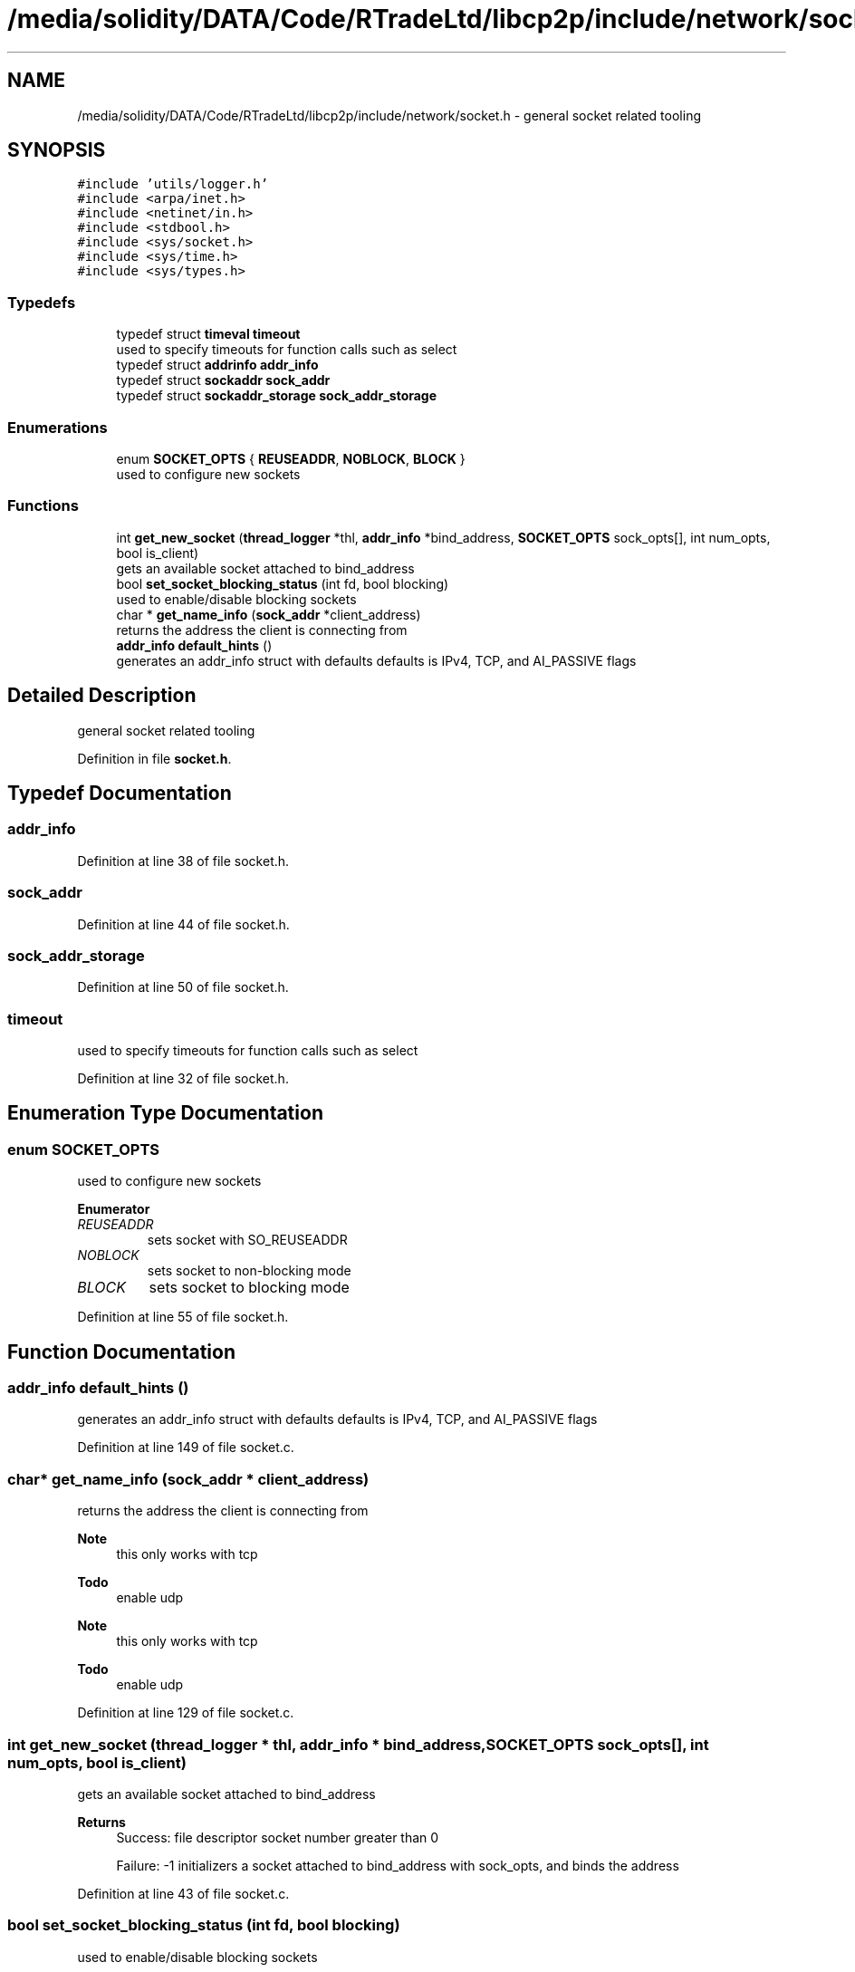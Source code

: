 .TH "/media/solidity/DATA/Code/RTradeLtd/libcp2p/include/network/socket.h" 3 "Wed Jul 22 2020" "libcp2p" \" -*- nroff -*-
.ad l
.nh
.SH NAME
/media/solidity/DATA/Code/RTradeLtd/libcp2p/include/network/socket.h \- general socket related tooling  

.SH SYNOPSIS
.br
.PP
\fC#include 'utils/logger\&.h'\fP
.br
\fC#include <arpa/inet\&.h>\fP
.br
\fC#include <netinet/in\&.h>\fP
.br
\fC#include <stdbool\&.h>\fP
.br
\fC#include <sys/socket\&.h>\fP
.br
\fC#include <sys/time\&.h>\fP
.br
\fC#include <sys/types\&.h>\fP
.br

.SS "Typedefs"

.in +1c
.ti -1c
.RI "typedef struct \fBtimeval\fP \fBtimeout\fP"
.br
.RI "used to specify timeouts for function calls such as select "
.ti -1c
.RI "typedef struct \fBaddrinfo\fP \fBaddr_info\fP"
.br
.ti -1c
.RI "typedef struct \fBsockaddr\fP \fBsock_addr\fP"
.br
.ti -1c
.RI "typedef struct \fBsockaddr_storage\fP \fBsock_addr_storage\fP"
.br
.in -1c
.SS "Enumerations"

.in +1c
.ti -1c
.RI "enum \fBSOCKET_OPTS\fP { \fBREUSEADDR\fP, \fBNOBLOCK\fP, \fBBLOCK\fP }"
.br
.RI "used to configure new sockets "
.in -1c
.SS "Functions"

.in +1c
.ti -1c
.RI "int \fBget_new_socket\fP (\fBthread_logger\fP *thl, \fBaddr_info\fP *bind_address, \fBSOCKET_OPTS\fP sock_opts[], int num_opts, bool is_client)"
.br
.RI "gets an available socket attached to bind_address "
.ti -1c
.RI "bool \fBset_socket_blocking_status\fP (int fd, bool blocking)"
.br
.RI "used to enable/disable blocking sockets "
.ti -1c
.RI "char * \fBget_name_info\fP (\fBsock_addr\fP *client_address)"
.br
.RI "returns the address the client is connecting from "
.ti -1c
.RI "\fBaddr_info\fP \fBdefault_hints\fP ()"
.br
.RI "generates an addr_info struct with defaults defaults is IPv4, TCP, and AI_PASSIVE flags "
.in -1c
.SH "Detailed Description"
.PP 
general socket related tooling 


.PP
Definition in file \fBsocket\&.h\fP\&.
.SH "Typedef Documentation"
.PP 
.SS "\fBaddr_info\fP"

.PP
Definition at line 38 of file socket\&.h\&.
.SS "\fBsock_addr\fP"

.PP
Definition at line 44 of file socket\&.h\&.
.SS "\fBsock_addr_storage\fP"

.PP
Definition at line 50 of file socket\&.h\&.
.SS "\fBtimeout\fP"

.PP
used to specify timeouts for function calls such as select 
.PP
Definition at line 32 of file socket\&.h\&.
.SH "Enumeration Type Documentation"
.PP 
.SS "enum \fBSOCKET_OPTS\fP"

.PP
used to configure new sockets 
.PP
\fBEnumerator\fP
.in +1c
.TP
\fB\fIREUSEADDR \fP\fP
sets socket with SO_REUSEADDR 
.TP
\fB\fINOBLOCK \fP\fP
sets socket to non-blocking mode 
.TP
\fB\fIBLOCK \fP\fP
sets socket to blocking mode 
.PP
Definition at line 55 of file socket\&.h\&.
.SH "Function Documentation"
.PP 
.SS "\fBaddr_info\fP default_hints ()"

.PP
generates an addr_info struct with defaults defaults is IPv4, TCP, and AI_PASSIVE flags 
.PP
Definition at line 149 of file socket\&.c\&.
.SS "char* get_name_info (\fBsock_addr\fP * client_address)"

.PP
returns the address the client is connecting from 
.PP
\fBNote\fP
.RS 4
this only works with tcp 
.RE
.PP
\fBTodo\fP
.RS 4
enable udp 
.RE
.PP
.PP
\fBNote\fP
.RS 4
this only works with tcp 
.RE
.PP
\fBTodo\fP
.RS 4
enable udp 
.RE
.PP

.PP
Definition at line 129 of file socket\&.c\&.
.SS "int get_new_socket (\fBthread_logger\fP * thl, \fBaddr_info\fP * bind_address, \fBSOCKET_OPTS\fP sock_opts[], int num_opts, bool is_client)"

.PP
gets an available socket attached to bind_address 
.PP
\fBReturns\fP
.RS 4
Success: file descriptor socket number greater than 0 
.PP
Failure: -1 initializers a socket attached to bind_address with sock_opts, and binds the address 
.RE
.PP

.PP
Definition at line 43 of file socket\&.c\&.
.SS "bool set_socket_blocking_status (int fd, bool blocking)"

.PP
used to enable/disable blocking sockets 
.PP
\fBReturns\fP
.RS 4
Failure: false 
.PP
Success: true 
.RE
.PP
\fBNote\fP
.RS 4
see https://stackoverflow.com/questions/1543466/how-do-i-change-a-tcp-socket-to-be-non-blocking/1549344#1549344 
.RE
.PP

.PP
Definition at line 112 of file socket\&.c\&.
.SH "Author"
.PP 
Generated automatically by Doxygen for libcp2p from the source code\&.
